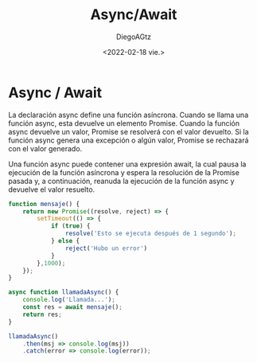 #+TITLE: Async/Await
#+AUTHOR: DiegoAGtz
#+DATE: <2022-02-18 vie.>

* Async / Await
La declaración async define una función asíncrona.
Cuando se llama una función async, esta devuelve un elemento Promise. Cuando la función async devuelve un valor, Promise se resolverá con el valor devuelto.
Si la función async genera una excepción o algún valor, Promise se rechazará con el valor generado.

Una función async puede contener una expresión await, la cual pausa la ejecución de la función asíncrona y espera la resolución de la Promise pasada y, a continuación, reanuda la ejecución de la función async y devuelve el valor resuelto.

#+begin_src js
function mensaje() {
    return new Promise((resolve, reject) => {
        setTimeout(() => {
            if (true) {
                resolve('Esto se ejecuta después de 1 segundo');
            } else {
                reject('Hubo un error')
            }
        },1000);
    });
}

async function llamadaAsync() {
    console.log('Llamada...');
    const res = await mensaje();
    return res;
}

llamadaAsync()
    .then(msj => console.log(msj))
    .catch(error => console.log(error));
#+end_src

#+RESULTS:
: Llamada...
: undefinedEsto se ejecuta después de 1 segundo
